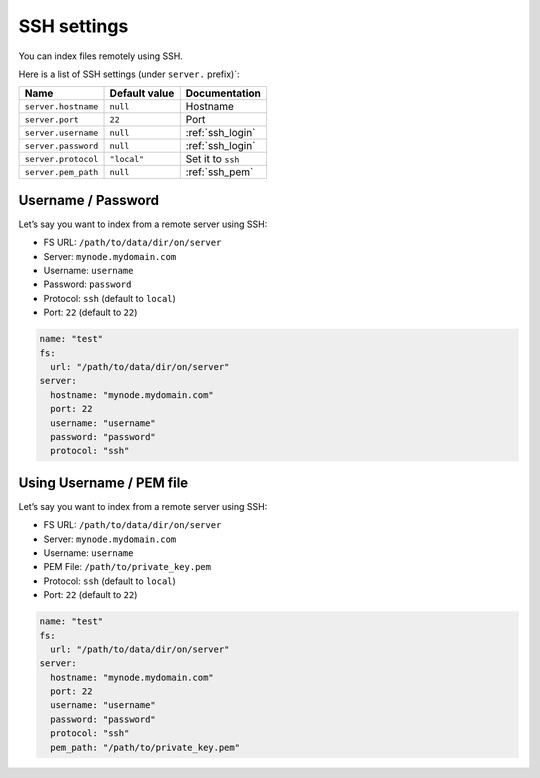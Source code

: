 .. _ssh-settings:

SSH settings
------------

You can index files remotely using SSH.

Here is a list of SSH settings (under ``server.`` prefix)`:

+-----------------------+-----------------------+-----------------------+
| Name                  | Default value         | Documentation         |
+=======================+=======================+=======================+
| ``server.hostname``   | ``null``              | Hostname              |
+-----------------------+-----------------------+-----------------------+
| ``server.port``       | ``22``                | Port                  |
+-----------------------+-----------------------+-----------------------+
| ``server.username``   | ``null``              | :ref:`ssh_login`      |
+-----------------------+-----------------------+-----------------------+
| ``server.password``   | ``null``              | :ref:`ssh_login`      |
+-----------------------+-----------------------+-----------------------+
| ``server.protocol``   | ``"local"``           | Set it to ``ssh``     |
+-----------------------+-----------------------+-----------------------+
| ``server.pem_path``   | ``null``              | :ref:`ssh_pem`        |
+-----------------------+-----------------------+-----------------------+

.. _ssh_login:

Username / Password
~~~~~~~~~~~~~~~~~~~

Let’s say you want to index from a remote server using SSH:

-  FS URL: ``/path/to/data/dir/on/server``
-  Server: ``mynode.mydomain.com``
-  Username: ``username``
-  Password: ``password``
-  Protocol: ``ssh`` (default to ``local``)
-  Port: ``22`` (default to ``22``)

.. code:: yaml

   name: "test"
   fs:
     url: "/path/to/data/dir/on/server"
   server:
     hostname: "mynode.mydomain.com"
     port: 22
     username: "username"
     password: "password"
     protocol: "ssh"

.. _ssh_pem:

Using Username / PEM file
~~~~~~~~~~~~~~~~~~~~~~~~~

Let’s say you want to index from a remote server using SSH:

-  FS URL: ``/path/to/data/dir/on/server``
-  Server: ``mynode.mydomain.com``
-  Username: ``username``
-  PEM File: ``/path/to/private_key.pem``
-  Protocol: ``ssh`` (default to ``local``)
-  Port: ``22`` (default to ``22``)

.. code:: yaml

   name: "test"
   fs:
     url: "/path/to/data/dir/on/server"
   server:
     hostname: "mynode.mydomain.com"
     port: 22
     username: "username"
     password: "password"
     protocol: "ssh"
     pem_path: "/path/to/private_key.pem"
